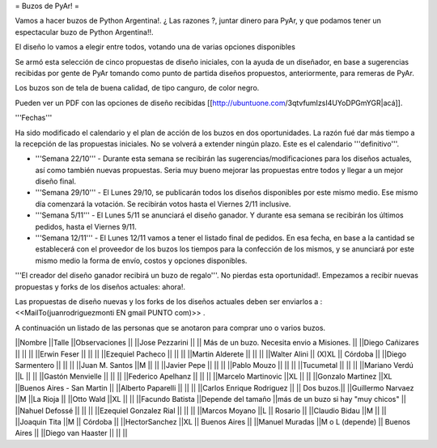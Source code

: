 = Buzos de PyAr! =

Vamos a hacer buzos de Python Argentina!. ¿ Las razones ?, juntar dinero para PyAr, y que podamos tener un espectacular buzo de Python Argentina!!.

El diseño lo vamos a elegir entre todos, votando una de varias opciones disponibles

Se armó esta selección de cinco propuestas de diseño iniciales, con la ayuda de un diseñador, en base a sugerencias recibidas por gente de PyAr tomando como punto de partida diseños propuestos,  anteriormente, para remeras de PyAr.

Los buzos son de tela de buena calidad, de tipo canguro, de color negro. 

Pueden ver un PDF con las opciones de diseño recibidas [[http://ubuntuone.com/3qtvfumIzsI4UYoDPGmYGR|acá]].

'''Fechas'''

Ha sido modificado el calendario y el plan de acción de los buzos en dos oportunidades. La razón fué dar más tiempo a la recepción de las propuestas iniciales. No se volverá a extender ningún plazo. Este es el calendario '''definitivo'''.

- '''Semana 22/10''' - Durante esta semana se recibirán las sugerencias/modificaciones para los diseños actuales, así como también nuevas propuestas. Seria muy bueno mejorar las propuestas entre todos y llegar a un mejor diseño final.

- '''Semana 29/10''' - El Lunes 29/10, se publicarán todos los diseños disponibles por este mismo medio. Ese mismo día comenzará la votación. Se recibirán votos hasta el Viernes 2/11 inclusive.

- '''Semana 5/11''' - El Lunes 5/11 se anunciará el diseño ganador. Y durante esa semana se recibirán los últimos pedidos, hasta el Viernes 9/11.

- '''Semana 12/11''' - El Lunes 12/11 vamos a tener el listado final de pedidos. En esa fecha, en base a la cantidad se establecerá con el proveedor de los buzos los tiempos para la confección de los mismos, y se anunciará por este mismo medio la forma de envío, costos y opciones disponibles.

'''El creador del diseño ganador recibirá un buzo de regalo'''. No pierdas esta oportunidad!. Empezamos a recibir nuevas propuestas y forks de los diseños actuales: ahora!.

Las propuestas de diseño nuevas y los forks de los diseños actuales deben ser enviarlos a : <<MailTo(juanrodriguezmonti EN gmail PUNTO com)>> .

A continuación un listado de las personas que se anotaron para comprar uno o varios buzos.

||Nombre ||Talle ||Observaciones ||
||Jose Pezzarini          || || Más de un buzo. Necesita envio a Misiones. ||
||Diego Cañizares         || || ||
||Erwin Feser             || || ||
||Ezequiel Pacheco        || || ||
||Martin Alderete         || || ||
||Walter Alini            || (X)XL || Córdoba ||
||Diego Sarmentero        || || ||
||Juan M. Santos          ||M || ||
||Javier Pepe             || || ||
||Pablo Mouzo             || || ||
||Tucumetal               || || ||
||Mariano Verdú           ||L || ||
||Gastón Menvielle        || || ||
||Federico Apelhanz       || || ||
||Marcelo Martinovic      ||XL || ||
||Gonzalo Martinez        ||XL ||Buenos Aires - San Martin ||
||Alberto Paparelli        || || ||
||Carlos Enrique Rodriguez || || Dos buzos.||
||Guillermo Narvaez ||M ||La Rioja ||
||Otto Wald      ||XL || ||
||Facundo Batista      ||Depende del tamaño ||más de un buzo si hay "muy chicos" ||
||Nahuel Defossé || || ||
||Ezequiel Gonzalez Rial || || ||
||Marcos Moyano ||L || Rosario ||
||Claudio Bidau ||M || ||
||Joaquin Tita  ||M || Córdoba ||
||HectorSanchez  ||XL || Buenos Aires ||
||Manuel Muradas  ||M o L (depende) || Buenos Aires ||
||Diego van Haaster || || ||
